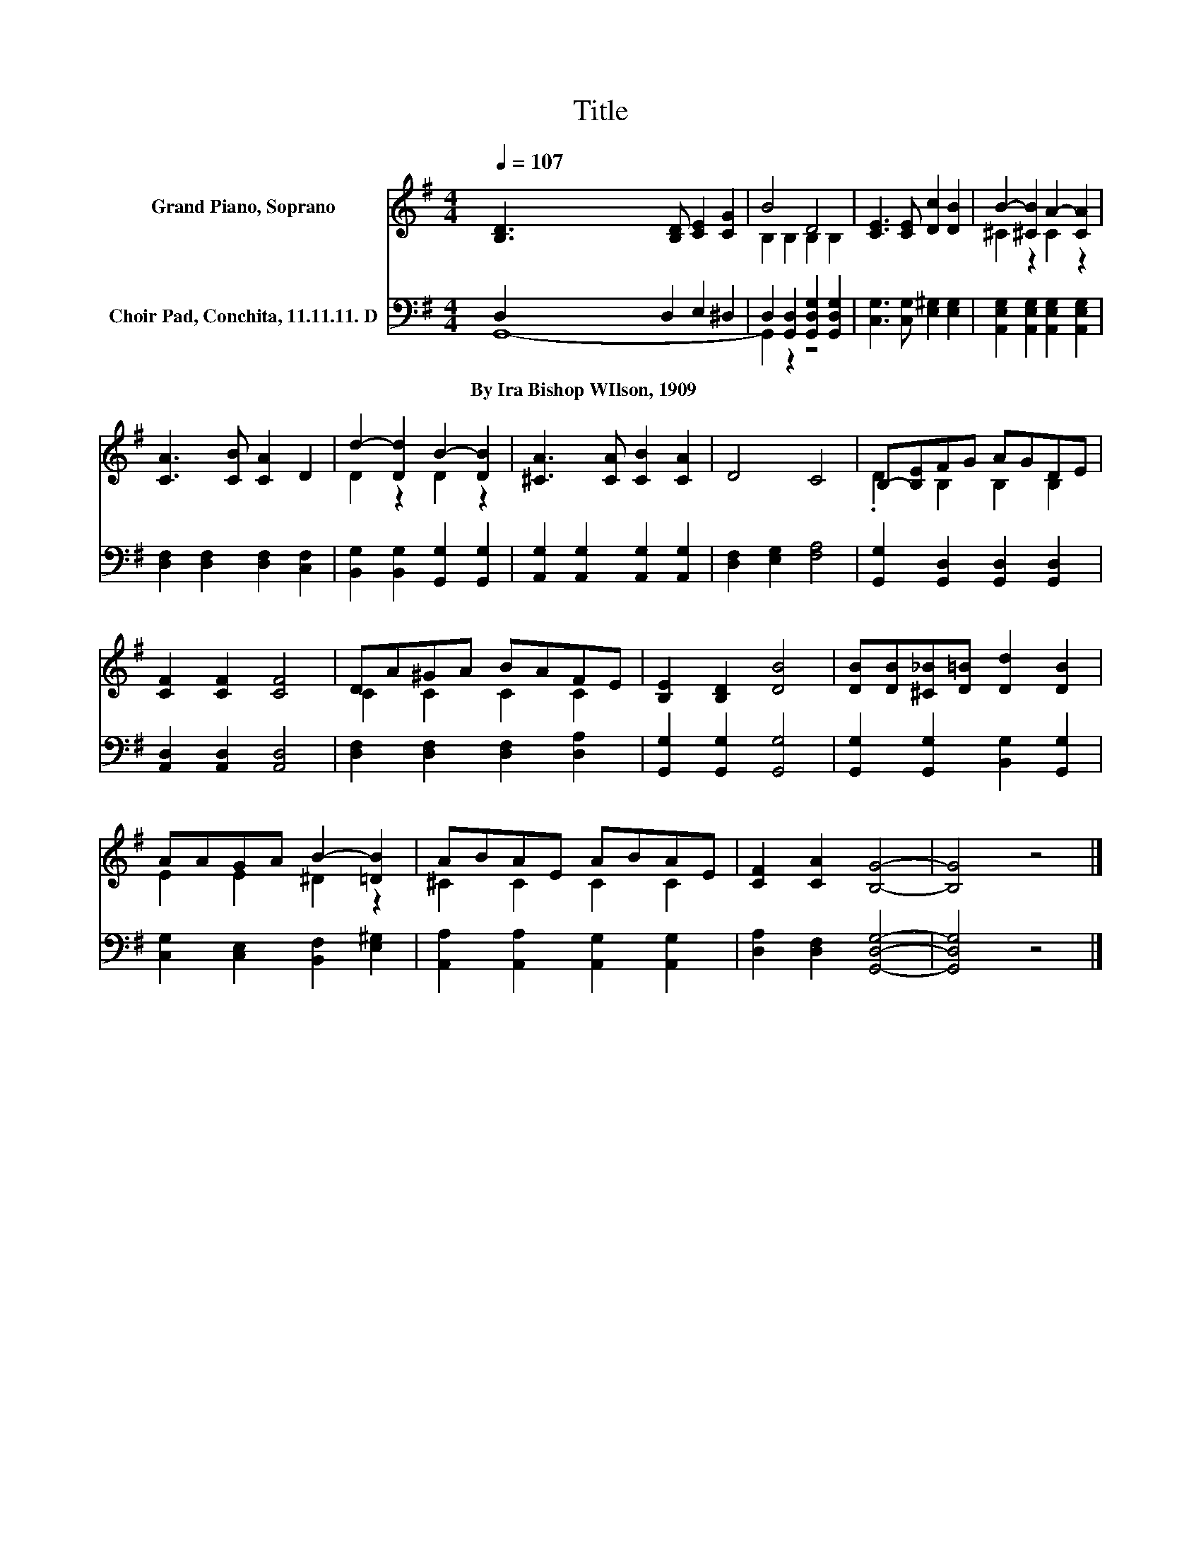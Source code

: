 X:1
T:Title
%%score ( 1 2 ) ( 3 4 )
L:1/8
Q:1/4=107
M:4/4
K:G
V:1 treble nm="Grand Piano, Soprano"
V:2 treble 
V:3 bass nm="Choir Pad, Conchita, 11.11.11. D"
V:4 bass 
V:1
 [B,D]3 [B,D] [CE]2 [CG]2 | B4 D4 | [CE]3 [CE] [Dc]2 [DB]2 | B2- [^CB]2 A2- [CA]2 | %4
 [CA]3 [CB] [CA]2 D2 | d2- [Dd]2 B2- [DB]2 | [^CA]3 [CA] [CB]2 [CA]2 | D4 C4 | B,-[B,E]FG AGDE | %9
 [CF]2 [CF]2 [CF]4 | DA^GA BAFE | [B,E]2 [B,D]2 [DB]4 | [DB][DB][^C_B][D=B] [Dd]2 [DB]2 | %13
 AAGA B2- [=DB]2 | ABAE ABAE | [CF]2 [CA]2 [B,G]4- | [B,G]4 z4 |] %17
V:2
 x8 | B,2 B,2 B,2 B,2 | x8 | ^C2 z2 C2 z2 | x8 | D2 z2 D2 z2 | x8 | x8 | .D2 B,2 B,2 B,2 | x8 | %10
 C2 C2 C2 C2 | x8 | x8 | E2 E2 ^D2 z2 | ^C2 C2 C2 C2 | x8 | x8 |] %17
V:3
 D,2 D,2 E,2 ^D,2 | D,2 [G,,D,]2 [G,,D,G,]2 [G,,D,G,]2 | [C,G,]3 [C,G,] [E,^G,]2 [E,G,]2 | %3
w: By~Ira~Bishop~WIlson,~1909 * * *|||
 [A,,E,G,]2 [A,,E,G,]2 [A,,E,G,]2 [A,,E,G,]2 | [D,F,]2 [D,F,]2 [D,F,]2 [C,F,]2 | %5
w: ||
 [B,,G,]2 [B,,G,]2 [G,,G,]2 [G,,G,]2 | [A,,G,]2 [A,,G,]2 [A,,G,]2 [A,,G,]2 | %7
w: ||
 [D,F,]2 [E,G,]2 [F,A,]4 | [G,,G,]2 [G,,D,]2 [G,,D,]2 [G,,D,]2 | [A,,D,]2 [A,,D,]2 [A,,D,]4 | %10
w: |||
 [D,F,]2 [D,F,]2 [D,F,]2 [D,A,]2 | [G,,G,]2 [G,,G,]2 [G,,G,]4 | %12
w: ||
 [G,,G,]2 [G,,G,]2 [B,,G,]2 [G,,G,]2 | [C,G,]2 [C,E,]2 [B,,F,]2 [E,^G,]2 | %14
w: ||
 [A,,A,]2 [A,,A,]2 [A,,G,]2 [A,,G,]2 | [D,A,]2 [D,F,]2 [G,,D,G,]4- | [G,,D,G,]4 z4 |] %17
w: |||
V:4
 G,,8- | G,,2 z2 z4 | x8 | x8 | x8 | x8 | x8 | x8 | x8 | x8 | x8 | x8 | x8 | x8 | x8 | x8 | x8 |] %17

